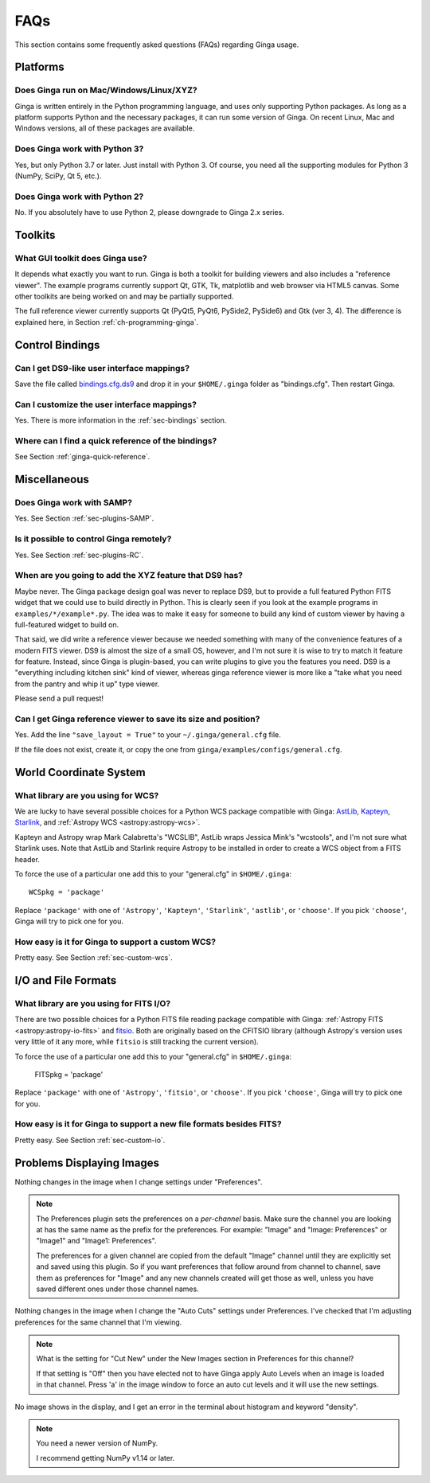 .. _ginga-faq:

++++
FAQs
++++

This section contains some frequently asked questions (FAQs) regarding
Ginga usage.

---------
Platforms
---------

Does Ginga run on Mac/Windows/Linux/XYZ?
----------------------------------------
Ginga is written entirely in the Python programming language, and uses only
supporting Python packages.  As long as a platform supports Python
and the necessary packages, it can run some version of Ginga.  On recent
Linux, Mac and Windows versions, all of these packages are available.

Does Ginga work with Python 3?
------------------------------
Yes, but only Python 3.7 or later. Just install with Python 3.
Of course, you need all the supporting modules for Python 3 (NumPy, SciPy, Qt 5, etc.).

Does Ginga work with Python 2?
------------------------------
No. If you absolutely have to use Python 2, please downgrade to
Ginga 2.x series.

--------
Toolkits
--------

What GUI toolkit does Ginga use?
--------------------------------
It depends what exactly you want to run. Ginga is both a toolkit for
building viewers and also includes a "reference viewer".  The example
programs currently support Qt, GTK, Tk, matplotlib and web browser via
HTML5 canvas.  Some other toolkits are being worked on and may be
partially supported.

The full reference viewer currently supports Qt (PyQt5, PyQt6, PySide2,
PySide6) and Gtk (ver 3, 4).  The difference is explained here, in Section
:ref:`ch-programming-ginga`.

----------------
Control Bindings
----------------

Can I get DS9-like user interface mappings?
-------------------------------------------
Save the file called `bindings.cfg.ds9
<https://raw.github.com/ejeschke/ginga/main/ginga/examples/bindings/bindings.cfg.ds9>`_
and drop it in your ``$HOME/.ginga`` folder as "bindings.cfg".
Then restart Ginga.

Can I customize the user interface mappings?
--------------------------------------------
Yes. There is more information in the :ref:`sec-bindings` section.

Where can I find a quick reference of the bindings?
---------------------------------------------------
See Section :ref:`ginga-quick-reference`.

-------------
Miscellaneous
-------------

Does Ginga work with SAMP?
--------------------------
Yes. See Section :ref:`sec-plugins-SAMP`.

Is it possible to control Ginga remotely?
-----------------------------------------
Yes. See Section :ref:`sec-plugins-RC`.

When are you going to add the XYZ feature that DS9 has?
-------------------------------------------------------
Maybe never.  The Ginga package design goal was never to replace DS9,
but to provide a full featured Python FITS widget that we could use to
build directly in Python.  This is clearly seen if you look at the
example programs in ``examples/*/example*.py``.  The idea was to make it
easy for someone to build any kind of custom viewer by having a
full-featured widget to build on.

That said, we did write a reference viewer because we needed something
with many of the convenience features of a modern FITS viewer.  DS9 is
almost the size of a small OS, however, and I'm not sure it is wise to
try to match it feature for feature.  Instead, since Ginga is
plugin-based, you can write plugins to give you the features you need.
DS9 is a "everything including kitchen sink" kind of viewer, whereas
ginga reference viewer is more like a "take what you need from the
pantry and whip it up" type viewer.

Please send a pull request!

Can I get Ginga reference viewer to save its size and position?
---------------------------------------------------------------
Yes.  Add the line ``"save_layout = True"`` to your ``~/.ginga/general.cfg``
file.

If the file does not exist, create it, or copy the one from
``ginga/examples/configs/general.cfg``.

-----------------------
World Coordinate System
-----------------------

What library are you using for WCS?
-----------------------------------
We are lucky to have several possible choices for a Python WCS package
compatible with Ginga:
`AstLib <http://astlib.sourceforge.net/>`_,
`Kapteyn <http://www.astro.rug.nl/software/kapteyn/>`_,
`Starlink <https://github.com/timj/starlink-pyast>`_, and
:ref:`Astropy WCS <astropy:astropy-wcs>`.

Kapteyn and Astropy wrap Mark Calabretta's "WCSLIB", AstLib wraps
Jessica Mink's "wcstools", and I'm not sure what Starlink uses.
Note that AstLib and Starlink require Astropy to be
installed in order to create a WCS object from a FITS header.

To force the use of a particular one add this to your "general.cfg"
in ``$HOME/.ginga``::

  WCSpkg = 'package'

Replace ``'package'`` with one of ``'Astropy'``, ``'Kapteyn'``, ``'Starlink'``,
``'astlib'``, or ``'choose'``.  If you pick ``'choose'``, Ginga will try to
pick one for you.

How easy is it for Ginga to support a custom WCS?
-------------------------------------------------
Pretty easy.  See Section :ref:`sec-custom-wcs`.


--------------------
I/O and File Formats
--------------------

What library are you using for FITS I/O?
----------------------------------------
There are two possible choices for a Python FITS file reading package
compatible with Ginga:
:ref:`Astropy FITS <astropy:astropy-io-fits>` and
`fitsio <https://github.com/esheldon/fitsio>`_.
Both are originally based on the CFITSIO library (although Astropy's
version uses very little of it any more, while ``fitsio`` is still
tracking the current version).

To force the use of a particular one add this to your "general.cfg"
in ``$HOME/.ginga``:

  FITSpkg = 'package'

Replace ``'package'`` with one of ``'Astropy'``, ``'fitsio'``, or ``'choose'``.
If you pick ``'choose'``, Ginga will try to pick one for you.

How easy is it for Ginga to support a new file formats besides FITS?
--------------------------------------------------------------------
Pretty easy.  See Section :ref:`sec-custom-io`.

--------------------------
Problems Displaying Images
--------------------------
Nothing changes in the image when I change settings under "Preferences".

.. note:: The Preferences plugin sets the preferences on a *per-channel*
	  basis.  Make sure the channel you are looking at has the same
	  name as the prefix for the preferences.  For example: "Image"
	  and "Image: Preferences" or "Image1" and "Image1: Preferences".

          The preferences for a given channel are copied from the
	  default "Image" channel until they are explicitly set and
	  saved using this plugin.  So if you want preferences that
	  follow around from channel to channel, save them as
	  preferences for "Image" and any new channels created will get
	  those as well, unless you have saved different ones under
	  those channel names.

Nothing changes in the image when I change the "Auto Cuts" settings under
Preferences.  I've checked that I'm adjusting preferences for the same
channel that I'm viewing.

.. note:: What is the setting for "Cut New" under the New Images section
	  in Preferences for this channel?

          If that setting is "Off" then you have elected not to have
	  Ginga apply Auto Levels when an image is loaded in that
	  channel.  Press 'a' in the image window to force an auto cut
	  levels and it will use the new settings.

No image shows in the display, and I get an error in the terminal about
histogram and keyword "density".

.. note:: You need a newer version of NumPy.

          I recommend getting NumPy v1.14 or later.
